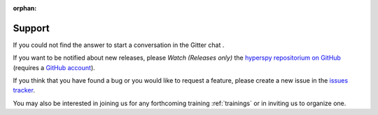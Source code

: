 :orphan:

=======
Support
=======

If you could not find the answer to start a conversation in the Gitter chat
|gitterbadge|.

If you want to be notified about new releases, please *Watch (Releases only)* 
the `hyperspy repositorium on GitHub <https://github.com/hyperspy/hyperspy/>`_ 
(requires a `GitHub account <https://github.com/login>`_).

If you think that you have found a bug or you would like to request a feature,
please create a new issue in the `issues tracker
<https://github.com/hyperspy/hyperspy/issues>`_.

You may also be interested in joining us for any forthcoming training
:ref:`trainings` or in inviting us to organize one.

.. |user_guide| raw:: html

    <a href="https://hyperspy.org/hyperspy-doc/current/index.html" target="_blank">User Guide</a>

.. |gitterbadge| image:: https://badges.gitter.im/gitterHQ/gitter.png
    :target: https://gitter.im/hyperspy/hyperspy
    :alt: Gitter chat
